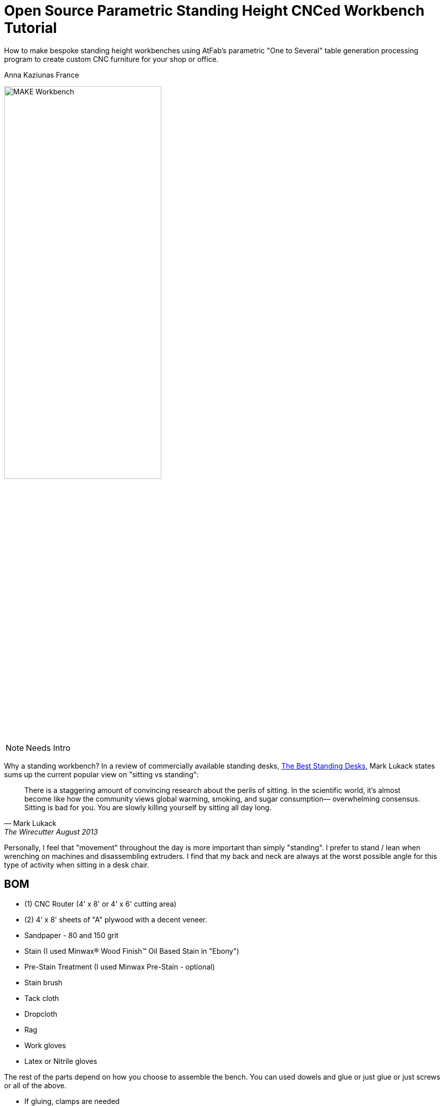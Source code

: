 = Open Source Parametric Standing Height CNCed Workbench Tutorial

****
[role="lede"]
How to make bespoke standing height workbenches using AtFab's parametric "One to Several" table generation processing program to create custom CNC furniture for your shop or office. 

[role="byline"]
Anna Kaziunas France
****

image::images/MAKE_Workbench.jpg[width="60%"]

NOTE: Needs Intro

Why a standing workbench? In a review of commercially available standing desks, http://thewirecutter.com/reviews/the-best-standing-desks/[The Best Standing Desks], Mark Lukack states sums up the current popular view on "sitting vs standing":

[quote, Mark Lukack, The Wirecutter August 2013]
____
There is a staggering amount of convincing research about the perils of sitting. In the scientific world, it’s almost become like how the community views global warming, smoking, and sugar consumption— overwhelming consensus. Sitting is bad for you. You are slowly killing yourself by sitting all day long.
____

Personally, I feel that "movement" throughout the day is more important than simply "standing". I prefer to stand / lean when wrenching on machines and disassembling extruders. I find that my back and neck are always at the worst possible angle for this type of activity when sitting in a desk chair.  

== BOM

* (1) CNC Router (4' x 8' or 4' x 6' cutting area)
* (2) 4' x 8' sheets of "A" plywood with a decent veneer.
* Sandpaper - 80 and 150 grit
* Stain (I used Minwax® Wood Finish™ Oil Based Stain in "Ebony")
* Pre-Stain Treatment (I used Minwax Pre-Stain - optional)
* Stain brush
* Tack cloth
* Dropcloth
* Rag 
* Work gloves 
* Latex or Nitrile gloves

The rest of the parts depend on how you choose to assemble the bench.  You can used dowels and glue or just glue or just screws or all of the above. 

* If gluing, clamps are needed
* If screwing, a drill and screws are needed
* If using dowels, you need dowels

NOTE: Harbor Freight (http://www.harborfreight.com/) is a great place to buy cheap clamps.  I used Locktite Power Grab clear glue for this project with a caulk gun, but you can use any clear wood glue.  

My joints fit very tightly together, so I only needed glue for the legs and the feet.  I didn't use the dowels or the screws.  

== Where to Get CNC Access? 

Machine access is a important part of this project.  You will need to use a CNC machine to cut these files and complete this project. A machine with a 4' x 8' (1219.2mm x 2438.4mm) bed is preferred, as plywood commonly comes in 4' x 8' sheets. The larger the sheet size, the easier it is to arrange the parts and less waste material generated. However, you could make this design work on with 4' x 6' cutting area.  

There are numerous http://fab.cba.mit.edu/about/labs/[FabLabs], http://makerspace.com/makerspace-directory[Makerspaces], http://hackerspaces.org/wiki/List_of_ALL_Hacker_Spaces[Hackerspaces] and http://www.techshop.ws/locations.html[TechShops] popping up all over the world where you can access a large CNC router.  Check out their directories for how to get trained and get machine access near you so you can start busting out (almost) infinitely configurable furniture.

== 1. Measure Your Workspace 

The MAKE Providence office has some funky wall features, with two pipes jutting out of the floor in the exact area I wanted to put two of the workbenches. I considered building custom tables to enclose the pipes. In the end, I decided that reconfigurability was important for our office.  I created two workbenches that span the wall between the pipes, no custom cuts needed. 

My version of this workbench extends 1042mm above the ground. If you make them taller, check you wall to make sure your light switch (if on the same wall) is still accessible. 

image::images/Measuring_9616.jpg[width="60%"]

image::images/Measuring_9619.jpg[width="60%"]

image::images/Measuring_9655.jpg[width="60%"]

To get a feel for how the benches would occupy space, I measured the bench width from the wall and marked the measurements with tape.  I then marked off the area with more tape and took measurements. 

== 2. Design, Ergonomic and Materials Decisions

The biggest factor to take into consideration when designing customized standing height tables is your individual measurements. Where do your arms rest when you are standing? This determines the height of the tables.  The table height should be at or just below bent elbow height.  

I am 5'7" and 41" (1042mm) tall is perfect for me, but you should measure yourself to see what is right for you - after all, this is a design is parametric and completely customizable (with a little CAD work). 

=== Determine Table Dimensions

What size do your tables need to be to fit into your workspace? Determine the dimensions of your table or tables and record them.  You will need to enter them into the parametric AtFab app.  

.Anna's Standing Height Workbench Dimensions
[format="csv",width="30%",cols="2"]
|======
Table Width,600mm
Table Length,1520mm
Table Height,1042mm 
|======

.Image http://www.wired.com/images_blogs/wiredscience/2012/09/mf-standing-deskb_f.jpg[courtsey of Wired]
image::images/Standing_Desk_Ergonimic.jpg[width="60%"]

== 2. Procure Your Materials 

These workbenches can be machined in many different materials. I optimized my files for 18.5mm thick plywood. Plywood has some advantages over other materials for this type of project, it has a little give to it.  If you make your joints a little too tight, or if you plywood has a lot of variable thickness, you can use a mallet to pound in the tight joints and the wood will give enough to accommodate it. 

To make one workbench you will need two sheets of 4' x 8' plywood, there will be some waste, but some of the material will be used for tests and you can use the scraps for another project.  

=== Check for straight boards

Regardless of where you purchase your wood, take the time to look down the length of each sheet of plywood.  Make sure that it is straight.  If the wood is bent, you will run into issues with your furniture fitting together properly. 

I have had good results with Home Depot Pure Bond Plywood (http://www.homedepot.com/p/Project-Panels-Whole-Piece-Birch-Domestic-Plywood-Price-Varies-by-Size-165921/100077837#[Birch - $47.97] and http://www.homedepot.com/p/PureBond-23-32-in-x-4-ft-x-8-ft-Poplar-Plywood-770579/203335841#.UrdsQmRDsug[Poplar - $39.97]) The Birch veneer looks a bit nicer, oak plywood would also be a good choice. This type of plywood is commonly available.  Don't buy plywood that does not have a nice veneer, you will be disappointed with the end result. 

Avoid wood with visible "voids" or places where the laminated wood has come apart and left a hole, especially on the top surface.  Plywood of this type typically has one "A" side (nice surface, no knots) and one "B" side that is acceptable, but not quite as nice.  When the furniture is finished, you will only see one side. Cut with the "A" side up.  Make sure one side is perfect, don't worry about the other side, unless it has a lot of voids. 

Don't be afraid to ask the store staff for help. I have found that most employees at stores like Home Depot and Lowes will be happy to help you sort through the stack and move pallets for you if you are not finding straight or plywood that is in good condition.  Wood is expensive, don't buy crappy wood.  Take the time to sort through the stack.    

image::images/HomeDepotPallets.jpg[width="60%"]

=== Get same type of wood

If possible, get all your wood for your project at once and get all the sheets of plywood from the same pallet.  Thickness can differ dramatically from sheet to sheet, but will vary less within the same pallet.  Also, the wood veneers will differ slightly when wood is selected from different pallets.  It will be more difficult to match the grain and the wood may not take stain or tearout in the same way.  More on that later.

I had to select wood from two different pallets for this project and I had very different results, especially with tearout from the different wood types, same Home Depot skew.  Natural materials have variation.  Keep this in mind when selecting wood. 

=== Measure at store

As you pull sheets of the pallet and look for voids and check for straightness, measure the thickness of the plywood with digital calipers. If two sheets are radically off (by a mm in thickness), choose another sheet that is closer to the first sheet's dimensions. 

== 3. Measure Your Plywood (yes - again)

[quote, Wood Magazine (online no author attribution) 2013]
____
Plywood has unreliable stated thickness. The tendency for hardwood plywood panels to vary in thickness from their stated dimension can be frustrating. If you buy a 3/4"-thick panel, for instance, it may stray 1/64" to 1/32" from that thickness.
____
Source http://www.woodmagazine.com/materials-guide/lumber/what-you-need-to-know-about-plywood/[Wood Magazine]

Measure your material again with digital calipers.  This is important for proper joint fit. Make a little chart for yourself.  Measure the thickness of each piece of plywood at several points along the length / width if the material.  There will be variations.  Record your measurements.  

For the first workbench, there were only a few straight sheets left. One sheet was almost a millimeter thicker than the other. I bought them anyway and my design turned out ok, but it is something to be aware of.  

.Variable Plywood Thickness (Anna's Wood):

* Sheet 1 ranged from: 17.5 - 17.8
* Sheet 2 ranged from: 18.3 - 18.5 (absolute max, 18.3 most common width)

The material thickness is an necessary input value for the AtFab parametric app and will determine if your joints are big enough to fit together.  It is better to be a little too tight than too loose.  However, if your joints are too small for the pieces to slot together, you will be in trouble.  You can always fill cracks with glue, use the max thickness measurement to input into the App. 

image::images/calipers.jpg[width="60%"] 

== 4. Create CAD Files

Next you need to design your table using Computer-Aided Design software (CAD).  I used a Alpha version of AtFab Parametric "One to Several" Table which currently runs on the desktop in Processing, but is slated to be available soon online at the AtFab site (http://atfab.co/).  

=== AtFab Parametric "One to Several" Table 

This table, created by award-winning architects Filston and Rohrbacher (http://filson-rohrbacher.com/) be configured into many different variations by using sliders on the Processing app.  

.AtFab "One to Several" Table 
image::images/one-to-several.jpg[width="60%"]

.Some variations of the "One to Several" Table 
image::images/oneToSeveral.jpg[width="60%"]

=== The Online Apps (coming soon): 
* http://www.filson-rohrbacher.com/atfab_002_trans.html

NOTE:  NOTE TO MAKE EDITORS - Anna asked for permission to host the "One to Several" table Processing code in this project's Github repo.  Which should be no problem, because this is an OSHW project, awaiting a "official" response. We can define a link for the article and link up to the full tutorial later.  

==== Parametric Processing code: 

To be able to run the Processing sketch you need to install the correct version and some dependencies:

.Install Processing and the dependencies
* Developed in Processing 1.5.1 - download from processing.org
* Needs the ControlIP5 library: http://www.sojamo.de/libraries/controlP5/
* Download ControlIP5: https://code.google.com/p/controlp5/downloads/detail?name=controlP5-1.5.2.zip&can=2&q=

.One to Several Table Processing Sketch
image::images/Processing_Sketch2.png[width="60%"]

.AtFab Parametric Design App
image::images/AtFab_ParametricDesignApp2.png[width="60%"]

.Values Entered int AtFab App
[format="csv",width="30%",cols="2"]
|======
Table_Width,600mm
Table_Length,1520mm
Table_Height,1042mm 
Constant_Ratio, no
Lock_Proportion, no
Dowel Holes, yes
Sniglet Rows, 5.0
Material Thickness, 18.5mm
Dowel Diameter, 6.5
|======

I entered my values into the app and clicked "save" to export my custom design to a DXF file.  

==  Bounding Box 

In the past, I have had issues with files rescaling slightly when I opening them up in another program. The best way to avoid this is to open the exported DXF in our favorite CAD program and then draw and overlay a box that is the same dimensions as your table top to verify the dimensions are what you specified.  

== Lengthen Legs

Use your favorite CAD program to lengthen the legs of the table to 41" (1042mm).  The parametric app is awesome, but it doesn't yet lengthen the table legs.  You'll need to do in manually in a CAD program.  

Anne Filston recommended lengthening the legs this way:

image::images/AtFAB_TBL-height_diagram.png[width="60%"]

I drew a box around the table to the height dimension I was looking for and then moved the vectors. 

image::images/movingLegs2.png[width="60%"]
image::images/movingLegs.png[width="60%"]

Make sure to join all the vectors into one continuous shape.  This is necessary for generating the machine toolpaths.  If you are cutting these files on a ShopBot, you can also use the excellent "Join" tool in PartWorks.  

== Rearrange the parts

When the vectors are exported, the parts need to be rearranged in order to fit on a 4' x 8' sheet of plywood.  

.4' x 8' sheet dimensions shown in white
image::images/ImportedVectorsPartworks.png[width="60%"]

== PartWorks

If you are cutting on a ShopBot and are using PartWorks, make sure the Join vectors.

.Canvas Size (sheet size): 
* Width: 8ft = 96in = 2438.4mm 
* Height: 4ft = 48in = 1219.2mm 
* Set up your file in mm to avoid any possible resizing issues. The DXF you export from the app is in mm.  

Use an offset tool to create a 25.4 border inside the job / canvas dimensions to avoid hitting the screws. You will need to use to use screws to secure the wood to the bed of the machine (unless you have a vacuum hold down system for your machine).  

.Leg and test cut layout
image::images/LegLayout2.png[width="60%"]

.Top and crosspeice layout
image::images/TopLayout.png[width="60%"]

While there is some wasted space with this layout, you can use the excess to do your test cuts to verify the fit or reuse the scrap for another job. If cutting more than one table, utilize the extra space for additional crosspieces and feet *after making the test cuts*. 

== 5. Program Toolpaths

Next you need to think about how you want to cut your tables. If you are adding a decorative image etched into the surface of the wood (like the MAKE robot in this project) or drill holes, you will need to create additional tool paths.  I also highly recommend you download the machining and assembly instructions that come with the default version of the AtFab One to Several Table from the OpenDesk site: https://www.opendesk.cc/atfab/one-to-several-table These directions clearly specify which toolpaths are "inside" and which are "outside".

=== Make Cutting Decisions

If you are short on machining time or want to simplify this project, you only need to cut two toolpaths.  There is one toolpath for a inside cut (the "cross" notches on the table top) and one outside cut for the rest of the file.  Inside and outside cuts refer to what side of the vector the bit cuts on.  The tool removes a significant portion of material, so it is important that you program your cuts properly or the parts won't fit together. 

=== Plan Toolpaths

If you plan to use dowels to attach your parts, you will need to drill holes for the pegs to slot into, this creates an extra toolpath and increases machining time.  I didn't use the dowels for assembly, although I did machine the holes. 

Toolpaths must be cut in the proper order.  You don't want to cut out a part and then attempt to etch part of the loose part away or drill holes into it.  You should then etch away material first, drill your holes first, then do your inside cuts, followed by the outside cuts. 

You should be able to preview your toolpaths in your machine file preparation software.  As I mentioned above, I used PartWorks to create my tool paths.  This is vital for understanding proper bit selection.  If you have a part with tiny features or small curves, you need to make sure that your bit is small enough to get into these spaces.  If the tool is too large, it will obliterate your design.  

=== Bit selection

Here are the bit sizes I used for each toolpath in this file.

.Five Toolpaths and bit sizes
. Test cuts 1/4'
. Robot pocket 1/8"
. Drill 1/4"
. Inside profile 1/4"
. Outside profile 1/4"

All bits used were downcut bits. More on that below. 

I hate cutting off tabs, but they are necessary to hold the cut pieces in place and keep them from moving around when cutting. Tabs are also necessary to maintain some of the structural integrity of the overall sheet of plywood, which will look like artsy Swiss cheese by the time you are done cutting.   

However, there's a way around the tabs - if you are cutting wood. Use a "downcut" or "downsprial" bit.  These bits force the chips down into the bed, packing around the cut piece and holding it in place.  I cut all my wooden parts this way.   

NOTE: More on this later in the online version.

=== Feeds & Speeds

Feeds and speeds are determined by a mathematical formula to give you basic safe settings for the bit used and material cut. As you gain experience you can push the tool harder to reduce cutting time.  You want to move the tool as fast as the chipload for your bit will allow, without breaking your bit or sacrificing finish quality as heat will build up and can catch fire if you move the tool too slowly. 

NOTE: More on this later in the online version. 

.The feeds and speeds I used on a ShopBot PRS Standard:
* 1/4" Endmill: 
** Stepover: 0.125"
** Spindle Speed: 12000 r.p.m. (at 1400 I was getting too much screetching)
** Feed Rate: 3.2 inches/sec 
** Plunge Rate: 1.0 inches/sec
* 1/8" Endmill: 
** Stepover: 0.125"
** Spindle Speed: 14000 r.p.m.
** Feed Rate: 3.27 inches/sec 
** Plunge Rate: 1.1 inches/sec

NOTE: These are preliminary settings, I used these to cut, but I may optimize later for the online version. 

=== Chip Load

Chipload is the amount of material removed with each rotation of the bit.  The smaller the bit, the less material it can remove with each pass. The tool manufacture Onsrud is a fantastic source of information on chip load for different types of bits: http://www.onsrud.com/plusdocs/Doc/index.html?model.code=FeedSpeeds

NOTE: More on chipload and feeds and speeds will be added for the online tutorial

=== Create Toolpaths

I am not going to get into how to create toolpaths in PartWorks, ShopBot has already done a fantastic job of that on the tutorials section of their site: http://www.shopbottools.com/msupport/tutorials.htm

== 6. Test Cuts

Cut your test cut toolpath first. You many need to adjust your file to get your parts to fit together properly. If your test cuts don't fit together on the first try - see the "dial in fit" section below. 

=== Dial In Fit

Slot your test pieces together.  According to Filston and Rohrbacher's documentation, you should be able to fit 1-3 business cards through the joints when they are slotted together. Refer to their documentation for more details: https://www.opendesk.cc/atfab/one-to-several-table 

image::images/Routing_TestCuts_9725.jpg[width="60%"]

NOTE: Tips from Anne Filston - Anna needs to verify, she had a little trouble making this actually work in practice.  Don't publish this quote, from a private email. 

[quote, Tips from Anne Filston, via a private email]
----
To dial in the right fit, you'll actually need to scale up the entire CAD file by a very small increment. Measure the width of your "plus" opening and the material thickness, subtract the "+" dimension from the material thickness dimension and divide by half. Then scale your drawing by that number. This should get you in the ballpark.
----

== 7. Cut Files

Once you are satisfied with your test fits, you need to cut your files.  This is the fun part.  Go ShopBot go!  Remember to wear eye and ear protection.  

Set up your machine, put the appropriate bit in the collet and run your toolpaths in the correct cutting order.  

Note: will post movie files of routing MAKE robot online. 

IMG_9761.MOV
IMG_9759.MOV

image::images/Routing_9791.jpg[width="60%"]
image::images/Routing_9793.jpg[width="60%"]
image::images/Routing_9795.jpg[width="60%"]

image::images/Routing_Pocket_Robot_9782.jpg[width="60%"]

== 8. Finishing

Finishing your plywood will make a huge difference in the appearance of your completed table.  To give basic plywood tha appearance of reclaimed walnut, try the finishing technique below.  First sand the piece, there will be rough edges on the bottom side of the cuts from the downspiral bit.  

image::images/Final_Cut_Pieces_9819.jpg[width="60%"]

=== Sand!

I used 80 grit sandpaper for sanding off the minor tearout caused by the downspiral bit.  The front edges were perfectly clean.  I used 80 and 150 grit sandpaper to smooth out the pocket cut robots and to smooth the top surface where needed.    

TIP: Use the foot piece as a sanding block.  Wrap the sandpaper around the block and sand away, it will make your job much easier.  

image::images/Sanding_9941.jpg[width="60%"]
image::images/Sanding_9953.jpg[width="60%"]
image::images/Sanding_Robot_9955.jpg[width="60%"]

==== About Tearout

image::images/Routing_Knot_9961.jpg[width="60%"]

Sometimes plywood can tear out or splinter along the edge of the cutting tool.  The wood fibers are all going in the same direction and the bit can cause them to "tearout". Using sharp tools will help to minimize tearout.  

For the purposes of this project, we don't need to worry too much about tearout on the bottom of our cuts because they will be hidden.  

However, for the purposes of illustrating the tearout, I'll discuss it briefly. It is also the case that plywood from different pallets, but technically the "same" type plywood can tear out completely differently when you rout it. 

NOTE: In the online version, talk more about downsprial, upspiral and compression bits and the advantages / disadvantages of each.  More about tooling.  

.Downcut bit, no tearout, just minor fibers to sand away
image::images/DowncutBottom_9901.jpg[width="60%"]

.Downcut bit, no tearout, just minor fibers to sand away
image::images/TearOut_9981.jpg[width="60%"]

.Technically the "same" plywood, but from a different pallet. There is some tearout, but this is the "bottom" side of our cuts and will be completely hidden when the table is assembled. 
image::images/TearOut2_9989.jpg[width="60%"]

==== Tooling Marks

You will also have some tooling marks from the router, sand them away or leave them, it's up to you.  

image::images/ToolingMarks_9905.jpg[width="60%"]
image::images/ToolingMarks_9931.jpg[width="60%"]
image::images/ToolingMarks_9911.jpg[width="60%"]

=== Stain or Paint

Test your plywood on a scrap piece of each sheet before applying it to the finished pieces.  Different plywoods take stain differently and you want to make sure you love it before you commit to it. Use stain pre-treater to get a more even stain application. 

.Oil based stains are messy - use a tarp
image::images/TarpTime_9969.jpg[width="60%"]

.Use a test piece before committing, I cut lots of extra feet
image::images/StainFeet_0085.jpg[width="60%"]

.Apply pre-stain with a brush according to instructions on can
image::images/PreStainIMG_0069.jpg[width="60%"]

.Brush on the ebony stain with a stain brush and then wipe away after a few minutes when wet for a dark, weathered look with visible grain
image::images/Stain_0076.jpg[width="60%"]

== 9. Assembly

Assemble the workbench in this order or it won't fit together properly and you will get frustrated.  

=== Cross pieces

image::images/Assembly_Crosspieces_0138.jpg[width="60%"]

=== Back + Cross Pieces 

image::images/Assembly_0141.jpg[width="60%"]
image::images/Assembly_0113.jpg[width="60%"]

=== Side

image::images/Assembly_0115.jpg[width="60%"]

.If it is close, but too tight to slot together, give it some encouragement with a mallet.  I only had a hammer. 
image::images/Assembly_Hammer_0147.jpg[width="60%"]

=== Front

image::images/Assembly_0121.jpg[width="60%"]

=== Other Side

image::images/Assembly_0123.jpg[width="60%"]

=== Top

image::images/Assembly_Top.jpg[width="60%"]

=== Glue Legs and Feet

image::images/Assembly_Glue_0125.jpg[width="60%"]
image::images/Assembly_Glue_0134.jpg[width="60%"]

==== Clamp

image::images/Assembly_Clamp_0137.jpg[width="60%"]

=== DONE!

Stand back and admire your work!

image::images/WorkbenchIMG_0190.jpg[width="60%"]
image::images/WorkbenchIMG_0221.jpg[width="60%"]
image::images/WorkbenchIMG_0223.jpg[width="60%"]
image::images/WorkbenchIMG_0250.jpg[width="60%"]
image::images/WorkbenchIMG_0267.jpg[width="60%"]
image::images/WorkbenchIMG_0289.jpg[width="60%"]

.Put your machines on it!
image::images/WorkbenchIMG_0341.jpg[width="60%"]

== 10. Get Rid of the Fumes

Oil based stain stinks.  Light a match to burn off the fumes or better yet, light a whole bunch of candles.  Some other folk remedies include a bucket of water with vinegar and cotton balls soaked in almond extract to help adsorb the smell.

== 11. Share Your Design

We want to see your open source parametric table!  Send your designs, stories and experiences to anna at makermedia dot com.

